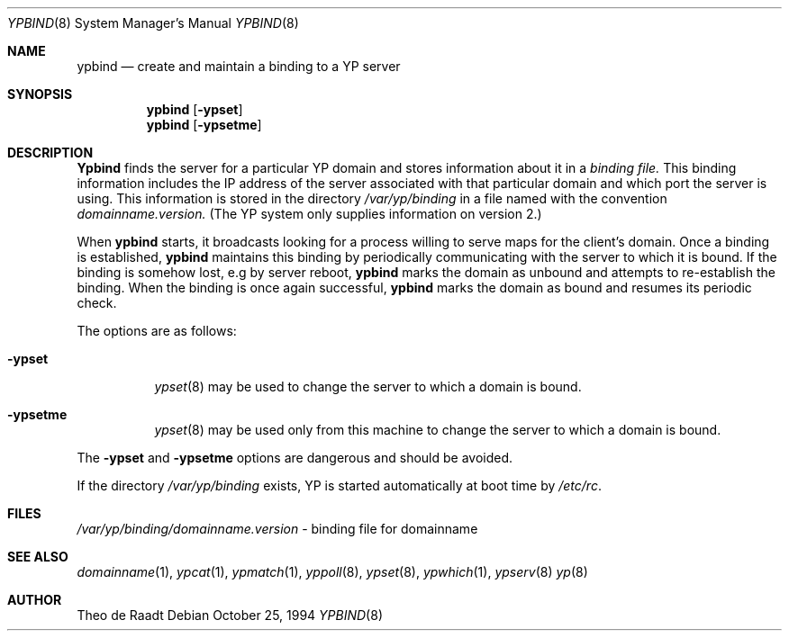 .\"	$OpenBSD: src/usr.sbin/ypbind/ypbind.8,v 1.5 1996/04/29 08:05:39 deraadt Exp $
.\"	$NetBSD: ypbind.8,v 1.2 1996/02/28 01:21:00 thorpej Exp $
.\"
.\" Copyright (c) 1996 The NetBSD Foundation, Inc.
.\" All rights reserved.
.\"
.\" This code is derived from software contributed to The NetBSD Foundation
.\" by Jason R. Thorpe.
.\"
.\" Redistribution and use in source and binary forms, with or without
.\" modification, are permitted provided that the following conditions
.\" are met:
.\" 1. Redistributions of source code must retain the above copyright
.\"    notice, this list of conditions and the following disclaimer.
.\" 2. Redistributions in binary form must reproduce the above copyright
.\"    notice, this list of conditions and the following disclaimer in the
.\"    documentation and/or other materials provided with the distribution.
.\" 3. All advertising materials mentioning features or use of this software
.\"    must display the following acknowledgement:
.\"        This product includes software developed by the NetBSD
.\"        Foundation, Inc. and its contributors.
.\" 4. Neither the name of The NetBSD Foundation nor the names of its
.\"    contributors may be used to endorse or promote products derived
.\"    from this software without specific prior written permission.
.\"
.\" THIS SOFTWARE IS PROVIDED BY THE NETBSD FOUNDATION, INC. AND CONTRIBUTORS
.\" ``AS IS'' AND ANY EXPRESS OR IMPLIED WARRANTIES, INCLUDING, BUT NOT LIMITED
.\" TO, THE IMPLIED WARRANTIES OF MERCHANTABILITY AND FITNESS FOR A PARTICULAR
.\" PURPOSE ARE DISCLAIMED.  IN NO EVENT SHALL THE REGENTS OR CONTRIBUTORS BE
.\" LIABLE FOR ANY DIRECT, INDIRECT, INCIDENTAL, SPECIAL, EXEMPLARY, OR
.\" CONSEQUENTIAL DAMAGES (INCLUDING, BUT NOT LIMITED TO, PROCUREMENT OF
.\" SUBSTITUTE GOODS OR SERVICES; LOSS OF USE, DATA, OR PROFITS; OR BUSINESS
.\" INTERRUPTION) HOWEVER CAUSED AND ON ANY THEORY OF LIABILITY, WHETHER IN
.\" CONTRACT, STRICT LIABILITY, OR TORT (INCLUDING NEGLIGENCE OR OTHERWISE)
.\" ARISING IN ANY WAY OUT OF THE USE OF THIS SOFTWARE, EVEN IF ADVISED OF THE
.\" POSSIBILITY OF SUCH DAMAGE.
.\"
.Dd October 25, 1994
.Dt YPBIND 8
.Os
.Sh NAME
.Nm ypbind
.Nd create and maintain a binding to a YP server
.Sh SYNOPSIS
.Nm ypbind
.Op Fl ypset
.Nm ypbind
.Op Fl ypsetme
.Sh DESCRIPTION
.Nm Ypbind
finds the server for a particular YP domain and stores information about it
in a
.Pa binding file.
This binding information includes the IP address of the server associated with
that particular domain and which port the server is using.  This information
is stored in the directory
.Pa /var/yp/binding
in a file named with the convention
.Pa domainname.version.
(The YP system only supplies information on version 2.)
.Pp
When
.Nm ypbind
starts, it broadcasts looking for a process willing to serve maps for the
client's domain.  Once a binding is established,
.Nm ypbind
maintains this binding by periodically communicating with the server to which
it is bound.  If the binding is somehow lost, e.g by server reboot,
.Nm ypbind
marks the domain as unbound and attempts to re-establish the binding.
When the binding is once again successful,
.Nm ypbind
marks the domain as bound and resumes its periodic check.
.Pp
The options are as follows:
.Bl -tag -width indent
.It Fl ypset
.Xr ypset 8
may be used to change the server to which a domain is bound.
.It Fl ypsetme
.Xr ypset 8
may be used only from this machine to change the server
to which a domain is bound.
.El
.Pp
The
.Fl ypset
and
.Fl ypsetme
options are dangerous and should be avoided.
.Pp
If the directory
.Pa /var/yp/binding
exists, YP is started automatically at boot time by
.Pa /etc/rc .
.Sh FILES
.Pa /var/yp/binding/domainname.version
- binding file for domainname
.Sh SEE ALSO
.Xr domainname 1 ,
.Xr ypcat 1 ,
.Xr ypmatch 1 ,
.Xr yppoll 8 ,
.Xr ypset 8 ,
.Xr ypwhich 1 ,
.Xr ypserv 8
.Xr yp 8
.Sh AUTHOR
Theo de Raadt
